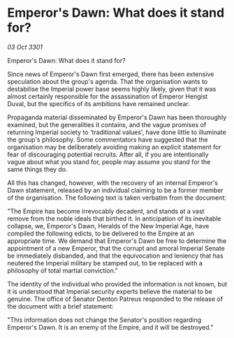 * Emperor's Dawn: What does it stand for?

/03 Oct 3301/

Emperor's Dawn: What does it stand for? 
 
Since news of Emperor's Dawn first emerged, there has been extensive speculation about the group's agenda. That the organisation wants to destabilise the Imperial power base seems highly likely, given that it was almost certainly responsible for the assassination of Emperor Hengist Duval, but the specifics of its ambitions have remained unclear. 

Propaganda material disseminated by Emperor's Dawn has been thoroughly examined, but the generalities it contains, and the vague promises of returning Imperial society to 'traditional values', have done little to illuminate the group's philosophy. Some commentators have suggested that the organisation may be deliberately avoiding making an explicit statement for fear of discouraging potential recruits. After all, if you are intentionally vague about what you stand for, people may assume you stand for the same things they do. 

All this has changed, however, with the recovery of an internal Emperor's Dawn statement, released by an individual claiming to be a former member of the organisation. The following text is taken verbatim from the document: 

"The Empire has become irrevocably decadent, and stands at a vast remove from the noble ideals that birthed it. In anticipation of its inevitable collapse, we, Emperor's Dawn, Heralds of the New Imperial Age, have compiled the following edicts, to be delivered to the Empire at an appropriate time. We demand that Emperor's Dawn be free to determine the appointment of a new Emperor, that the corrupt and amoral Imperial Senate be immediately disbanded, and that the equivocation and leniency that has neutered the Imperial military be stamped out, to be replaced with a philosophy of total martial conviction." 

The identity of the individual who provided the information is not known, but it is understood that Imperial security experts believe the material to be genuine. The office of Senator Denton Patreus responded to the release of the document with a brief statement: 

"This information does not change the Senator's position regarding Emperor's Dawn. It is an enemy of the Empire, and it will be destroyed."